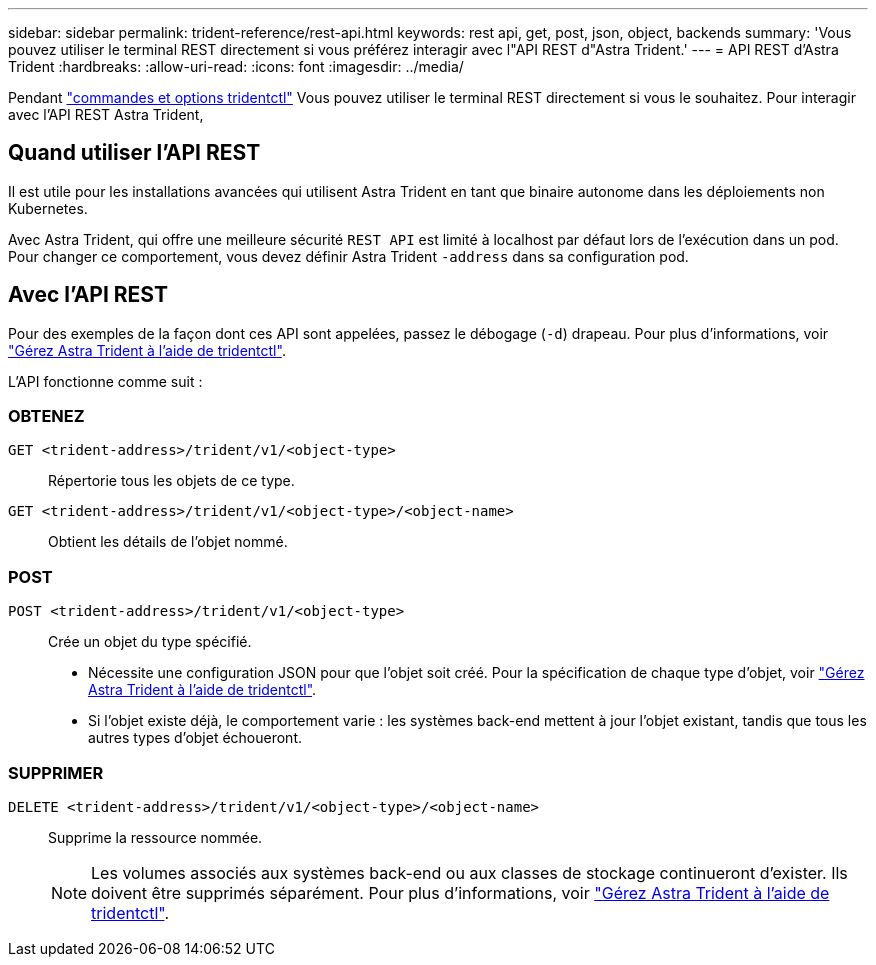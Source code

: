 ---
sidebar: sidebar 
permalink: trident-reference/rest-api.html 
keywords: rest api, get, post, json, object, backends 
summary: 'Vous pouvez utiliser le terminal REST directement si vous préférez interagir avec l"API REST d"Astra Trident.' 
---
= API REST d'Astra Trident
:hardbreaks:
:allow-uri-read: 
:icons: font
:imagesdir: ../media/


[role="lead"]
Pendant link:tridentctl.html["commandes et options tridentctl"] Vous pouvez utiliser le terminal REST directement si vous le souhaitez. Pour interagir avec l'API REST Astra Trident,



== Quand utiliser l'API REST

Il est utile pour les installations avancées qui utilisent Astra Trident en tant que binaire autonome dans les déploiements non Kubernetes.

Avec Astra Trident, qui offre une meilleure sécurité `REST API` est limité à localhost par défaut lors de l'exécution dans un pod. Pour changer ce comportement, vous devez définir Astra Trident `-address` dans sa configuration pod.



== Avec l'API REST

Pour des exemples de la façon dont ces API sont appelées, passez le débogage (`-d`) drapeau. Pour plus d'informations, voir link:../trident-managing-k8s/tridentctl.html["Gérez Astra Trident à l'aide de tridentctl"].

L'API fonctionne comme suit :



=== OBTENEZ

`GET <trident-address>/trident/v1/<object-type>`:: Répertorie tous les objets de ce type.
`GET <trident-address>/trident/v1/<object-type>/<object-name>`:: Obtient les détails de l'objet nommé.




=== POST

`POST <trident-address>/trident/v1/<object-type>`:: Crée un objet du type spécifié.
+
--
* Nécessite une configuration JSON pour que l'objet soit créé. Pour la spécification de chaque type d'objet, voir link:../trident-managing-k8s/tridentctl.html["Gérez Astra Trident à l'aide de tridentctl"].
* Si l'objet existe déjà, le comportement varie : les systèmes back-end mettent à jour l'objet existant, tandis que tous les autres types d'objet échoueront.


--




=== SUPPRIMER

`DELETE <trident-address>/trident/v1/<object-type>/<object-name>`:: Supprime la ressource nommée.
+
--

NOTE: Les volumes associés aux systèmes back-end ou aux classes de stockage continueront d'exister. Ils doivent être supprimés séparément. Pour plus d'informations, voir link:../trident-managing-k8s/tridentctl.html["Gérez Astra Trident à l'aide de tridentctl"].

--

